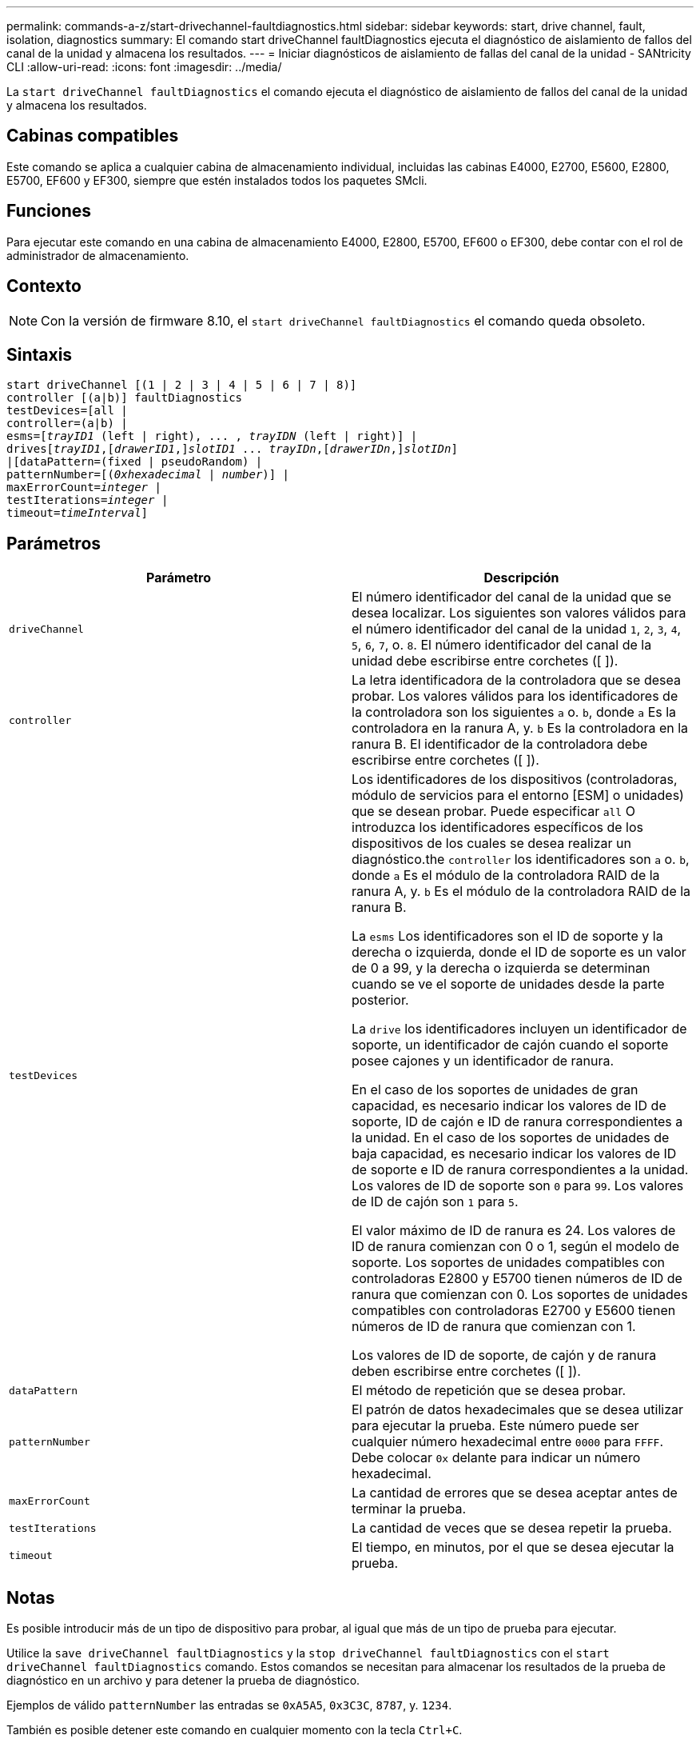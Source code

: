 ---
permalink: commands-a-z/start-drivechannel-faultdiagnostics.html 
sidebar: sidebar 
keywords: start, drive channel, fault, isolation, diagnostics 
summary: El comando start driveChannel faultDiagnostics ejecuta el diagnóstico de aislamiento de fallos del canal de la unidad y almacena los resultados. 
---
= Iniciar diagnósticos de aislamiento de fallas del canal de la unidad - SANtricity CLI
:allow-uri-read: 
:icons: font
:imagesdir: ../media/


[role="lead"]
La `start driveChannel faultDiagnostics` el comando ejecuta el diagnóstico de aislamiento de fallos del canal de la unidad y almacena los resultados.



== Cabinas compatibles

Este comando se aplica a cualquier cabina de almacenamiento individual, incluidas las cabinas E4000, E2700, E5600, E2800, E5700, EF600 y EF300, siempre que estén instalados todos los paquetes SMcli.



== Funciones

Para ejecutar este comando en una cabina de almacenamiento E4000, E2800, E5700, EF600 o EF300, debe contar con el rol de administrador de almacenamiento.



== Contexto

[NOTE]
====
Con la versión de firmware 8.10, el `start driveChannel faultDiagnostics` el comando queda obsoleto.

====


== Sintaxis

[source, cli, subs="+macros"]
----
start driveChannel [(1 | 2 | 3 | 4 | 5 | 6 | 7 | 8)]
controller [(a|b)] faultDiagnostics
testDevices=[all |
controller=(a|b) |
esms=pass:quotes[[_trayID1_ (left | right), ... , _trayIDN_] (left | right)] |
drivespass:quotes[[_trayID1_],pass:quotes[[_drawerID1_,]]pass:quotes[_slotID1_] ... pass:quotes[_trayIDn_],pass:quotes[[_drawerIDn_,]]pass:quotes[_slotIDn_]]
|[dataPattern=(fixed | pseudoRandom) |
patternNumber=[pass:quotes[(_0xhexadecimal_ | _number_)]] |
pass:quotes[maxErrorCount=_integer_] |
pass:quotes[testIterations=_integer_] |
pass:quotes[timeout=_timeInterval_]]
----


== Parámetros

[cols="2*"]
|===
| Parámetro | Descripción 


 a| 
`driveChannel`
 a| 
El número identificador del canal de la unidad que se desea localizar. Los siguientes son valores válidos para el número identificador del canal de la unidad `1`, `2`, `3`, `4`, `5`, `6`, `7`, o. `8`. El número identificador del canal de la unidad debe escribirse entre corchetes ([ ]).



 a| 
`controller`
 a| 
La letra identificadora de la controladora que se desea probar. Los valores válidos para los identificadores de la controladora son los siguientes `a` o. `b`, donde `a` Es la controladora en la ranura A, y. `b` Es la controladora en la ranura B. El identificador de la controladora debe escribirse entre corchetes ([ ]).



 a| 
`testDevices`
 a| 
Los identificadores de los dispositivos (controladoras, módulo de servicios para el entorno [ESM] o unidades) que se desean probar. Puede especificar `all` O introduzca los identificadores específicos de los dispositivos de los cuales se desea realizar un diagnóstico.the `controller` los identificadores son `a` o. `b`, donde `a` Es el módulo de la controladora RAID de la ranura A, y. `b` Es el módulo de la controladora RAID de la ranura B.

La `esms` Los identificadores son el ID de soporte y la derecha o izquierda, donde el ID de soporte es un valor de 0 a 99, y la derecha o izquierda se determinan cuando se ve el soporte de unidades desde la parte posterior.

La `drive` los identificadores incluyen un identificador de soporte, un identificador de cajón cuando el soporte posee cajones y un identificador de ranura.

En el caso de los soportes de unidades de gran capacidad, es necesario indicar los valores de ID de soporte, ID de cajón e ID de ranura correspondientes a la unidad. En el caso de los soportes de unidades de baja capacidad, es necesario indicar los valores de ID de soporte e ID de ranura correspondientes a la unidad. Los valores de ID de soporte son `0` para `99`. Los valores de ID de cajón son `1` para `5`.

El valor máximo de ID de ranura es 24. Los valores de ID de ranura comienzan con 0 o 1, según el modelo de soporte. Los soportes de unidades compatibles con controladoras E2800 y E5700 tienen números de ID de ranura que comienzan con 0. Los soportes de unidades compatibles con controladoras E2700 y E5600 tienen números de ID de ranura que comienzan con 1.

Los valores de ID de soporte, de cajón y de ranura deben escribirse entre corchetes ([ ]).



 a| 
`dataPattern`
 a| 
El método de repetición que se desea probar.



 a| 
`patternNumber`
 a| 
El patrón de datos hexadecimales que se desea utilizar para ejecutar la prueba. Este número puede ser cualquier número hexadecimal entre `0000` para `FFFF`. Debe colocar `0x` delante para indicar un número hexadecimal.



 a| 
`maxErrorCount`
 a| 
La cantidad de errores que se desea aceptar antes de terminar la prueba.



 a| 
`testIterations`
 a| 
La cantidad de veces que se desea repetir la prueba.



 a| 
`timeout`
 a| 
El tiempo, en minutos, por el que se desea ejecutar la prueba.

|===


== Notas

Es posible introducir más de un tipo de dispositivo para probar, al igual que más de un tipo de prueba para ejecutar.

Utilice la `save driveChannel faultDiagnostics` y la `stop driveChannel faultDiagnostics` con el `start driveChannel faultDiagnostics` comando. Estos comandos se necesitan para almacenar los resultados de la prueba de diagnóstico en un archivo y para detener la prueba de diagnóstico.

Ejemplos de válido `patternNumber` las entradas se `0xA5A5`, `0x3C3C`, `8787`, y. `1234`.

También es posible detener este comando en cualquier momento con la tecla `Ctrl+C`.



== Nivel de firmware mínimo

7.15
